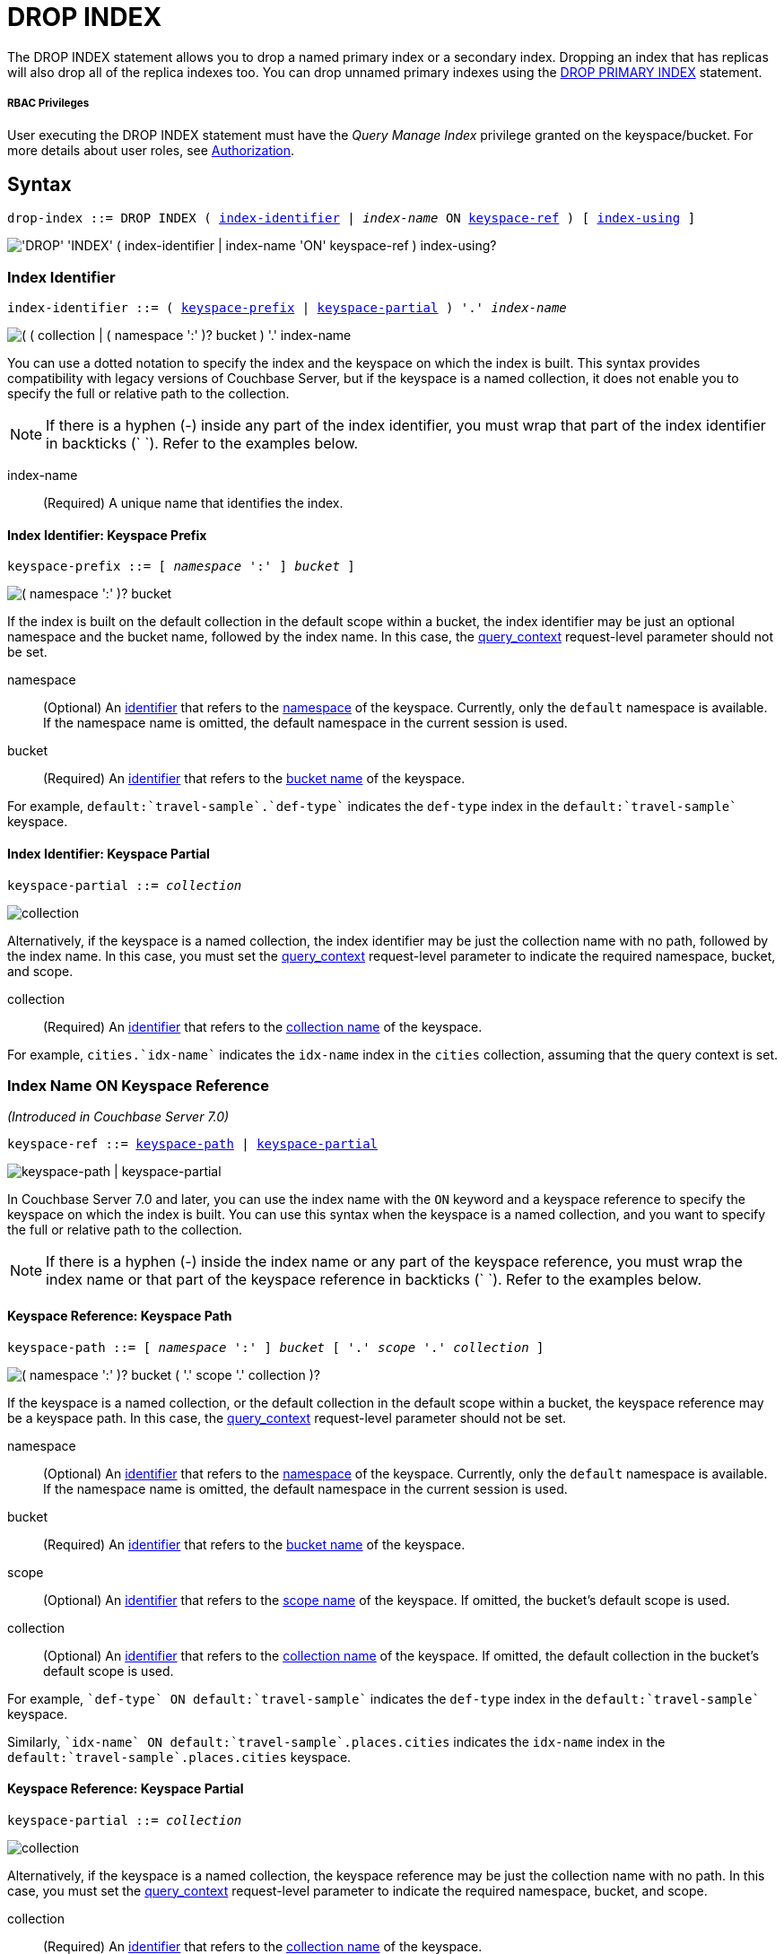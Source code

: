 = DROP INDEX
:page-topic-type: concept
:imagesdir: ../../assets/images

:authorization-overview: xref:learn:security/authorization-overview.adoc
:query_context: xref:settings:query-settings.adoc#query_context
:logical-hierarchy: xref:n1ql-intro/sysinfo.adoc#logical-hierarchy
:identifiers: xref:n1ql-language-reference/identifiers.adoc
:drop-primary-index: xref:n1ql-language-reference/dropprimaryindex.adoc

The DROP INDEX statement allows you to drop a named primary index or a secondary index.
Dropping an index that has replicas will also drop all of the replica indexes too.
You can drop unnamed primary indexes using the {drop-primary-index}[DROP PRIMARY INDEX] statement.

[discrete]
===== RBAC Privileges

User executing the DROP INDEX statement must have the _Query Manage Index_ privilege granted on the keyspace/bucket.
For more details about user roles, see
{authorization-overview}[Authorization].

== Syntax

[subs="normal"]
----
drop-index ::= DROP INDEX ( <<index-identifier>> | __index-name__ ON <<keyspace-ref>> ) [ <<index-using>> ]
----

image::n1ql-language-reference/drop-index.png["'DROP' 'INDEX' ( index-identifier | index-name 'ON' keyspace-ref ) index-using?"]

[[index-identifier,index-identifier]]
=== Index Identifier

[subs="normal"]
----
index-identifier ::= ( <<keyspace-prefix-index>> | <<keyspace-partial-index>> ) '.' __index-name__
----

image::n1ql-language-reference/index-identifier.png["( ( collection | ( namespace ':' )? bucket ) '.' index-name"]

You can use a dotted notation to specify the index and the keyspace on which the index is built.
This syntax provides compatibility with legacy versions of Couchbase Server, but if the keyspace is a named collection, it does not enable you to specify the full or relative path to the collection.

NOTE: If there is a hyphen (-) inside any part of the index identifier, you must wrap that part of the index identifier in backticks ({backtick}{nbsp}{backtick}).
Refer to the examples below.

index-name:: (Required) A unique name that identifies the index.

[[keyspace-prefix-index,keyspace-prefix]]
==== Index Identifier: Keyspace Prefix

[subs="normal"]
----
keyspace-prefix ::= [ __namespace__ ':' ] __bucket__ ]
----

image::n1ql-language-reference/keyspace-prefix.png["( namespace ':' )? bucket"]

If the index is built on the default collection in the default scope within a bucket, the index identifier may be just an optional namespace and the bucket name, followed by the index name.
In this case, the {query_context}[query_context] request-level parameter should not be set.

namespace::
(Optional) An {identifiers}[identifier] that refers to the {logical-hierarchy}[namespace] of the keyspace.
Currently, only the `default` namespace is available.
If the namespace name is omitted, the default namespace in the current session is used.

bucket::
(Required) An {identifiers}[identifier] that refers to the {logical-hierarchy}[bucket name] of the keyspace.

====
For example, `default:{backtick}travel-sample{backtick}.{backtick}def-type{backtick}` indicates the `def-type` index in the `default:{backtick}travel-sample{backtick}` keyspace.
====

[[keyspace-partial-index,keyspace-partial]]
==== Index Identifier: Keyspace Partial

[subs="normal"]
----
keyspace-partial ::= __collection__
----

image::n1ql-language-reference/keyspace-partial.png["collection"]

Alternatively, if the keyspace is a named collection, the index identifier may be just the collection name with no path, followed by the index name.
In this case, you must set the {query_context}[query_context] request-level parameter to indicate the required namespace, bucket, and scope.

collection::
(Required) An {identifiers}[identifier] that refers to the {logical-hierarchy}[collection name] of the keyspace.

====
For example, `cities.{backtick}idx-name{backtick}` indicates the `idx-name` index in the `cities` collection, assuming that the query context is set.
====

[[keyspace-ref,keyspace-ref]]
=== Index Name ON Keyspace Reference

_(Introduced in Couchbase Server 7.0)_

[subs="normal"]
----
keyspace-ref ::= <<keyspace-path>> | <<keyspace-partial>>
----

image::n1ql-language-reference/keyspace-ref.png["keyspace-path | keyspace-partial"]

In Couchbase Server 7.0 and later, you can use the index name with the `ON` keyword and a keyspace reference to specify the keyspace on which the index is built.
You can use this syntax when the keyspace is a named collection, and you want to specify the full or relative path to the collection.

NOTE: If there is a hyphen (-) inside the index name or any part of the keyspace reference, you must wrap the index name or that part of the keyspace reference in backticks ({backtick}{nbsp}{backtick}).
Refer to the examples below.

[[keyspace-path,keyspace-path]]
==== Keyspace Reference: Keyspace Path

[subs="normal"]
----
keyspace-path ::= [ __namespace__ ':' ] __bucket__ [ '.' __scope__ '.' __collection__ ]
----

image::n1ql-language-reference/keyspace-path.png["( namespace ':' )? bucket ( '.' scope '.' collection )?"]

If the keyspace is a named collection, or the default collection in the default scope within a bucket, the keyspace reference may be a keyspace path.
In this case, the {query_context}[query_context] request-level parameter should not be set.

namespace::
(Optional) An {identifiers}[identifier] that refers to the {logical-hierarchy}[namespace] of the keyspace.
Currently, only the `default` namespace is available.
If the namespace name is omitted, the default namespace in the current session is used.

bucket::
(Required) An {identifiers}[identifier] that refers to the {logical-hierarchy}[bucket name] of the keyspace.

scope::
(Optional) An {identifiers}[identifier] that refers to the {logical-hierarchy}[scope name] of the keyspace.
If omitted, the bucket's default scope is used.

collection::
(Optional) An {identifiers}[identifier] that refers to the {logical-hierarchy}[collection name] of the keyspace.
If omitted, the default collection in the bucket's default scope is used.

====
For example, `{backtick}def-type{backtick} ON default:{backtick}travel-sample{backtick}` indicates the `def-type` index in the `default:{backtick}travel-sample{backtick}` keyspace.
====

====
Similarly, `{backtick}idx-name{backtick} ON default:{backtick}travel-sample{backtick}.places.cities` indicates the `idx-name` index in the `default:{backtick}travel-sample{backtick}.places.cities` keyspace.
====

[[keyspace-partial,keyspace-partial]]
==== Keyspace Reference: Keyspace Partial

[subs="normal"]
----
keyspace-partial ::= __collection__
----

image::n1ql-language-reference/keyspace-partial.png["collection"]

Alternatively, if the keyspace is a named collection, the keyspace reference may be just the collection name with no path.
In this case, you must set the {query_context}[query_context] request-level parameter to indicate the required namespace, bucket, and scope.

collection::
(Required) An {identifiers}[identifier] that refers to the {logical-hierarchy}[collection name] of the keyspace.

====
For example, `{backtick}idx-name{backtick} ON cities` indicates the `idx-name` index in the `cities` collection, assuming the query context is set.
====

[[index-using,index-using]]
=== USING Clause

[subs="normal"]
----
index-using ::= USING GSI
----

image::n1ql-language-reference/index-using.png["'USING' 'GSI'"]

In Couchbase Server 6.5 and later, the index type for a secondary index must be Global Secondary Index (GSI).
The `USING GSI` keywords are optional and may be omitted.

== Usage

When using memory-optimized indexes, DROP INDEX is an expensive operation and may take a few minutes to complete.

If you drop an index with replicas while one of the index nodes is failed over, then only the replicas in the active index nodes are dropped.
If the failed-over index node is recovered, then the orphan replica will be dropped when this failed-over indexer is added back to cluster.

If you drop an index with replicas when one of the index nodes is unavailable but not failed over, the drop index operation may fail.

[caption=Attention]
IMPORTANT: We recommend that you do not drop (or create) secondary indexes when any node with a secondary index role is down as this may result in duplicate index names.

== Examples

[[ex-1]]
.Drop index from the default collection in the default scope
====
This example creates a secondary index on the default collection in the default scope in the travel-sample bucket.
Once the index creation statement comes back, `system:indexes` is queried for the status of the index.

.Create the index
[source,n1ql]
----
CREATE INDEX `idx-callsign` ON `travel-sample`(callsign) USING GSI;
SELECT * FROM system:indexes WHERE name="idx-callsign";
----

Subsequently, the index is dropped with the following statement and it no longer is reported in the `system:indexes` output.

.Drop the index
[source,n1ql]
----
DROP INDEX `travel-sample`.`idx-callsign` USING GSI;
SELECT * FROM system:indexes WHERE name="idx-callsign";
----

The following command would drop the index in exactly the same way, but uses alternative syntax.

.Drop the index -- alternative syntax
[source,n1ql]
----
DROP INDEX `idx-callsign` ON `travel-sample` USING GSI;
----
====

[[ex-2]]
.Drop index from a named collection with query context
====
This statement drops an index called `idx-name` from the `countries` collection within the `places` scope in the `travel-sample` bucket.
It is assumed that the scope, collection, and index have already been created.

.Set the query context
[source,shell]
----
cbq> \SET -query_context "travel-sample.places";
----

.Drop the index
[source,shell]
----
cbq> DROP INDEX countries.`idx-name`;
----

The following command would drop the index in exactly the same way, but uses alternative syntax.

.Drop the index -- alternative syntax
[source,shell]
----
cbq> DROP INDEX `idx-name` ON countries;
----
====


[[ex-3]]
.Drop index from a named collection with path
====
This statement drops an index called `idx-name` from the `countries` collection within the `places` scope in the `travel-sample` bucket.
It is assumed that the scope, collection, and index have already been created.

.Drop the index
[source,n1ql]
----
DROP INDEX `idx-name` ON `travel-sample`.places.countries;
----

You must use this syntax if the index was created on a named collection, and you need to specify the full or relative path to the collection.
====